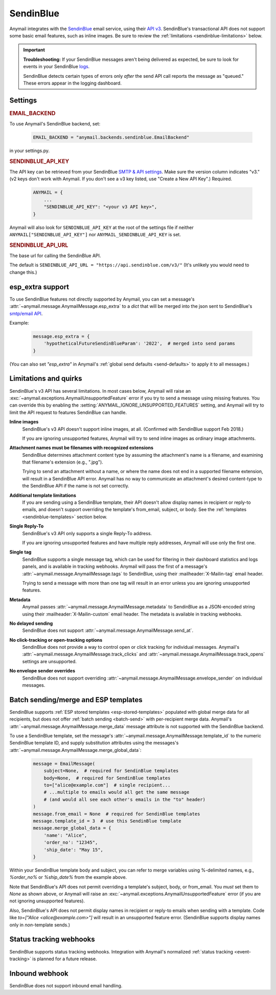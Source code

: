 .. _sendinblue-backend:

SendinBlue
==========

Anymail integrates with the `SendinBlue`_ email service, using their `API v3`_.
SendinBlue's transactional API does not support some basic email features, such as
inline images. Be sure to review the :ref:`limitations <sendinblue-limitations>` below.

.. important::

    **Troubleshooting:**
    If your SendinBlue messages aren't being delivered as expected, be sure to look for
    events in your SendinBlue `logs`_.

    SendinBlue detects certain types of errors only *after* the send API call reports
    the message as "queued." These errors appear in the logging dashboard.

.. _SendinBlue: https://www.sendinblue.com/
.. _API v3: https://developers.sendinblue.com/docs
.. _logs: https://app-smtp.sendinblue.com/log


Settings
--------

.. rubric:: EMAIL_BACKEND

To use Anymail's SendinBlue backend, set:

  .. code-block:: python

      EMAIL_BACKEND = "anymail.backends.sendinblue.EmailBackend"

in your settings.py.


.. setting:: ANYMAIL_SENDINBLUE_API_KEY

.. rubric:: SENDINBLUE_API_KEY

The API key can be retrieved from your SendinBlue `SMTP & API settings`_.
Make sure the version column indicates "v3." (v2 keys don't work with
Anymail. If you don't see a v3 key listed, use "Create a New API Key".)
Required.

  .. code-block:: python

      ANYMAIL = {
          ...
          "SENDINBLUE_API_KEY": "<your v3 API key>",
      }

Anymail will also look for ``SENDINBLUE_API_KEY`` at the
root of the settings file if neither ``ANYMAIL["SENDINBLUE_API_KEY"]``
nor ``ANYMAIL_SENDINBLUE_API_KEY`` is set.

.. _SMTP & API settings: https://account.sendinblue.com/advanced/api


.. setting:: ANYMAIL_SENDINBLUE_API_URL

.. rubric:: SENDINBLUE_API_URL

The base url for calling the SendinBlue API.

The default is ``SENDINBLUE_API_URL = "https://api.sendinblue.com/v3/"``
(It's unlikely you would need to change this.)


.. _sendinblue-esp-extra:

esp_extra support
-----------------

To use SendinBlue features not directly supported by Anymail, you can
set a message's :attr:`~anymail.message.AnymailMessage.esp_extra` to
a `dict` that will be merged into the json sent to SendinBlue's
`smtp/email API`_.

Example:

    .. code-block:: python

        message.esp_extra = {
            'hypotheticalFutureSendinBlueParam': '2022',  # merged into send params
        }


(You can also set `"esp_extra"` in Anymail's :ref:`global send defaults <send-defaults>`
to apply it to all messages.)

.. _smtp/email API: https://developers.sendinblue.com/v3.0/reference#sendtransacemail


.. _sendinblue-limitations:

Limitations and quirks
----------------------

SendinBlue's v3 API has several limitations. In most cases below,
Anymail will raise an :exc:`~anymail.exceptions.AnymailUnsupportedFeature`
error if you try to send a message using missing features. You can
override this by enabling the :setting:`ANYMAIL_IGNORE_UNSUPPORTED_FEATURES`
setting, and Anymail will try to limit the API request to features
SendinBlue can handle.

**Inline images**
  SendinBlue's v3 API doesn't support inline images, at all.
  (Confirmed with SendinBlue support Feb 2018.)

  If you are ignoring unsupported features, Anymail will try to send
  inline images as ordinary image attachments.

**Attachment names must be filenames with recognized extensions**
  SendinBlue determines attachment content type by assuming the attachment's
  name is a filename, and examining that filename's extension (e.g., ".jpg").

  Trying to send an attachment without a name, or where the name does not end
  in a supported filename extension, will result in a SendinBlue API error.
  Anymail has no way to communicate an attachment's desired content-type
  to the SendinBlue API if the name is not set correctly.

**Additional template limitations**
  If you are sending using a SendinBlue template, their API doesn't allow display
  names in recipient or reply-to emails, and doesn't support overriding the template's
  from_email, subject, or body. See the :ref:`templates <sendinblue-templates>`
  section below.

**Single Reply-To**
  SendinBlue's v3 API only supports a single Reply-To address.

  If you are ignoring unsupported features and have multiple reply addresses,
  Anymail will use only the first one.

**Single tag**
  SendinBlue supports a single message tag, which can be used for filtering in their
  dashboard statistics and logs panels, and is available in tracking webhooks.
  Anymail will pass the first of a message's :attr:`~anymail.message.AnymailMessage.tags`
  to SendinBlue, using their :mailheader:`X-Mailin-tag` email header.

  Trying to send a message with more than one tag will result in an error unless you
  are ignoring unsupported features.

**Metadata**
  Anymail passes :attr:`~anymail.message.AnymailMessage.metadata` to SendinBlue
  as a JSON-encoded string using their :mailheader:`X-Mailin-custom` email header.
  The metadata is available in tracking webhooks.

**No delayed sending**
  SendinBlue does not support :attr:`~anymail.message.AnymailMessage.send_at`.

**No click-tracking or open-tracking options**
  SendinBlue does not provide a way to control open or click tracking for individual
  messages. Anymail's :attr:`~anymail.message.AnymailMessage.track_clicks` and
  :attr:`~anymail.message.AnymailMessage.track_opens` settings are unsupported.

**No envelope sender overrides**
  SendinBlue does not support overriding :attr:`~anymail.message.AnymailMessage.envelope_sender`
  on individual messages.


.. _sendinblue-templates:

Batch sending/merge and ESP templates
-------------------------------------

SendinBlue supports :ref:`ESP stored templates <esp-stored-templates>`
populated with global merge data for all recipients, but does not
offer :ref:`batch sending <batch-send>` with per-recipient merge data.
Anymail's :attr:`~anymail.message.AnymailMessage.merge_data`
message attribute is not supported with the SendinBlue backend.

To use a SendinBlue template, set the message's
:attr:`~anymail.message.AnymailMessage.template_id` to the numeric
SendinBlue template ID, and supply substitution attributes using
the messages's :attr:`~anymail.message.AnymailMessage.merge_global_data`:

  .. code-block:: python

      message = EmailMessage(
          subject=None,  # required for SendinBlue templates
          body=None,  # required for SendinBlue templates
          to=["alice@example.com"]  # single recipient...
          # ...multiple to emails would all get the same message
          # (and would all see each other's emails in the "to" header)
      )
      message.from_email = None  # required for SendinBlue templates
      message.template_id = 3  # use this SendinBlue template
      message.merge_global_data = {
          'name': "Alice",
          'order_no': "12345",
          'ship_date': "May 15",
      }

Within your SendinBlue template body and subject, you can refer to merge
variables using %-delimited names, e.g., `%order_no%` or `%ship_date%`
from the example above.

Note that SendinBlue's API does not permit overriding a template's
subject, body, or from_email. You *must* set them to `None` as shown above,
or Anymail will raise an :exc:`~anymail.exceptions.AnymailUnsupportedFeature`
error (if you are not ignoring unsupported features).

Also, SendinBlue's API does not permit display names in recipient or reply-to
emails when sending with a template. Code like `to=["Alice <alice@example.com>"]`
will result in an unsupported feature error. (SendinBlue supports display names
only in *non*-template sends.)


.. _sendinblue-webhooks:

Status tracking webhooks
------------------------

SendinBlue supports status tracking webhooks. Integration with Anymail's normalized
:ref:`status tracking <event-tracking>` is planned for a future release.


.. _sendinblue-inbound:

Inbound webhook
---------------

SendinBlue does not support inbound email handling.
